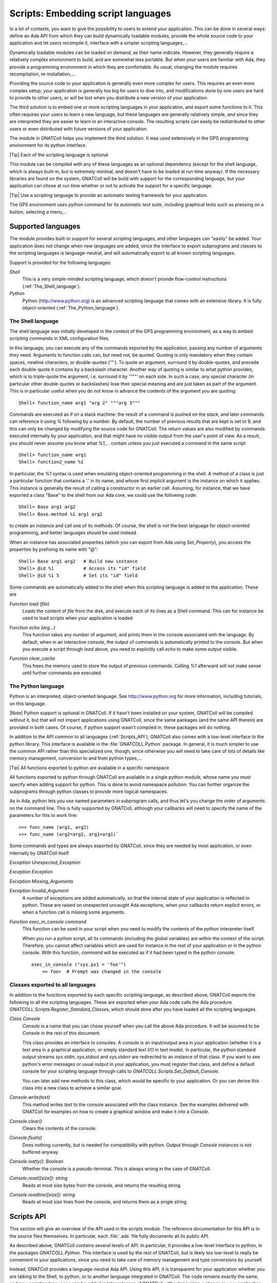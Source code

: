 .. _Embedding_script_languages:

***************************************
**Scripts**: Embedding script languages
***************************************

In a lot of contexts, you want to give the possibility to users to extend
your application. This can be done in several ways: define an Ada API from
which they can build dynamically loadable modules, provide the whole source
code to your application and let users recompile it, interface with a simpler
scripting languages,...

Dynamically loadable modules can be loaded on demand, as their name indicate.
However, they generally require a relatively complex environment to build,
and are somewhat less portable. But when your users are familiar with Ada,
they provide a programming environment in which they are comfortable.
As usual, changing the module requires recompilation, re-installation,...

Providing the source code to your application is generally even more
complex for users. This requires an even more complex setup, your application
is generally too big for users to dive into, and modifications done by one
users are hard to provide to other users, or will be lost when you
distribute a new version of your application.

The third solution is to embed one or more scripting languages in your
application, and export some functions to it. This often requires your users
to learn a new language, but these languages are generally relatively simple,
and since they are interpreted they are easier to learn in an interactive
console. The resulting scripts can easily be redistributed to other users or
even distributed with future versions of your application.

The module in GNATColl helps you implement the third solution. It was
used extensively in the GPS programming environment for its python interface.

|Tip| Each of the scripting language is optional

This module can be compiled with any of these languages as an optional
dependency (except for the shell language, which is always built-in, but is
extremely minimal, and doesn't have to be loaded at run time anyway).
If the necessary libraries are found on the system, GNATColl will
be build with support for the corresponding language, but your application
can chose at run time whether or not to activate the support for a specific
language.

.. index:: test driver
.. index:: testing your application

|Tip| Use a scripting language to provide an automatic testing framework for
your application.

The GPS environment uses python command for its *automatic test suite*,
including graphical tests such as pressing on a button, selecting a
menu,...

.. _Supported_languages:

Supported languages
===================

The module provides built-in support for several scripting languages, and
other languages can "easily" be added. Your application does not change
when new languages are added, since the interface to export subprograms
and classes to the scripting languages is language-neutral, and will
automatically export to all known scripting languages.

Support is provided for the following languages:

*Shell*
  This is a very simple-minded scripting language, which doesn't provide
  flow-control instructions (:ref:`The_Shell_language`).

*Python*
  Python (`http://www.python.org <http://www.python.org>`_) is an advanced scripting language
  that comes with an extensive library. It is fully object-oriented
  (:ref:`The_Python_language`).


.. _The_Shell_language:

The Shell language
------------------

The shell language was initially developed in the context of the GPS
programming environment, as a way to embed scripting commands in XML
configuration files.

In this language, you can execute any of the commands exported by the
application, passing any number of arguments they need. Arguments to function
calls can, but need not, be quoted. Quoting is only mandatory when they
contain spaces, newline characters, or double-quotes ('"'). To quote an
argument, surround it by double-quotes, and precede each double-quote it
contains by a backslash character. Another way of quoting is similar to
what python provides, which is to triple-quote the argument, i.e. surround it
by '"""' on each side. In such a case, any special character (in particular
other double-quotes or backslashes) lose their special meaning and are just
taken as part of the argument. This is in particular useful when you do not
know in advance the contents of the argument you are quoting::

  Shell> function_name arg1 "arg 2" """arg 3"""
  
Commands are executed as if on a stack machine: the result of a command is
pushed on the stack, and later commands can reference it using `%`
following by a number. By default, the number of previous results that are
kept is set to 9, and this can only be changed by modifying the source code
for GNATColl. The return values are also modified by commands executed
internally by your application, and that might have no visible output from
the user's point of view. As a result, you should never assume you know
what `%1`,... contain unless you just executed a command in the
same script::

  Shell> function_name arg1
  Shell> function2_name %1

In particular, the `%1` syntax is used when emulating object-oriented
programming in the shell. A method of a class is just a particular function
that contains a '.' in its name, and whose first implicit argument is the
instance on which it applies. This instance is generally the result of
calling a constructor in an earlier call. Assuming, for instance, that we
have exported a class "Base" to the shell from our Ada core, we could use
the following code::

  Shell> Base arg1 arg2
  Shell> Base.method %1 arg1 arg2
  
to create an instance and call one of its methods.
Of course, the shell is not the best language for object-oriented programming,
and better languages should be used instead.

When an instance has associated properties (which you can export from Ada
using `Set_Property`), you access the properties by prefixing its name
with "@"::
  
  Shell> Base arg1 arg2   # Build new instance
  Shell> @id %1           # Access its "id" field
  Shell> @id %1 5         # Set its "id" field
  

Some commands are automatically added to the shell when this scripting
language is added to the application. These are

.. index:: Function load

`Function load (file)`
  Loads the content of `file` from the disk, and execute each of its lines as
  a Shell command. This can for instance be used to load scripts when your
  application is loaded

.. index:: Function echo

`Function echo (arg...)`
  This function takes any number of argument, and prints them in the console
  associated with the language. By default, when in an interactive console, the
  output of commands is automatically printed to the console. But when you
  execute a script through `load` above, you need to explicitly call
  `echo` to make some output visible.

.. index:: Function clear_cache

`Function clear_cache`
  This frees the memory used to store the output of previous commands. Calling
  `%1` afterward will not make sense until further commands are executed.

.. _The_Python_language:

The Python language
-------------------

.. highlight:: python
.. index:: Python

Python is an interpreted, object-oriented language. See
`http://www.python.org <http://www.python.org>`_ for more information, including tutorials, on
this language.

|Note| Python support is optional in GNATColl. If it hasn't been installed
on your system, GNATColl will be compiled without it, but that
will not impact applications using GNATColl, since the same packages
(and the same API therein) are provided in both cases. Of course, if python
support wasn't compiled in, these packages will do nothing.

.. index:: GNATCOLL.Python
.. index:: gnatcoll-python.ads

In addition to the API common to all languages (:ref:`Scripts_API`),
GNATColl also comes with a low-level interface to the python
library. This interface is available in the :file:`GNATCOLL.Python` package.
In general, it is much simpler to use the common API rather than this
specialized one, though, since otherwise you will need to take care of lots
of details like memory management, conversion to and from python types,...

|Tip| All functions exported to python are available in a specific namespace

All functions exported to python through GNATColl are available in
a single python module, whose name you must specify when adding support
for python. This is done to avoid namespace pollution. You can further
organize the subprograms through python classes to provide more logical
namespaces.

As in Ada, python lets you use named parameters in subprogram calls,
and thus let's you change the order of arguments on the command line.
This is fully supported by GNATColl, although your callbacks will
need to specify the name of the parameters for this to work fine::

  >>> func_name (arg1, arg2)
  >>> func_name (arg2=arg2, arg1=arg1)`

Some commands and types are always exported by GNATColl, since they
are needed by most application, or even internally by GNATColl
itself.

.. index::  Exception Unexpected_Exception

`Exception Unexpected_Exception`

.. index:: Exception Exception

`Exception Exception`

.. index:: Exception Missing_Arguments

`Exception Missing_Arguments`

.. index:: Exception Invalid_Argument

`Exception Invalid_Argument`
  A number of exceptions are added automatically, so that the internal
  state of your application is reflected in python. These are raised on
  unexpected uncaught Ada exceptions, when your callbacks return explicit
  errors, or when a function call is missing some arguments.

.. index:: Function exec_in_console

`Function exec_in_console command`
  This function can be used in your script when you need to modify the
  contents of the python interpreter itself.

  When you run a python script, all its commands (including the global
  variables) are within the context of the script. Therefore, you cannot
  affect variables which are used for instance in the rest of your
  application or in the python console. With this function, `command`
  will be executed as if it had been typed in the python console::

    exec_in_console ("sys.ps1 = 'foo'")
    	=> foo>  # Prompt was changed in the console


.. _Classes_exported_to_all_languages:

Classes exported to all languages
---------------------------------

In addition to the functions exported by each specific scripting language,
as described above, GNATColl exports the following to all the
scripting languages. These are exported when your Ada code calls the
Ada procedure `GNATCOLL.Scripts.Register_Standard_Classes`, which should
done after you have loaded all the scripting languages.

.. index:: Class Console

`Class Console`
  `Console` is a name that you can chose yourself when you call the
  above Ada procedure. It will be assumed to be `Console` in the rest
  of this document.

  This class provides an interface to consoles. A console is an input/output
  area in your application (whether it is a text area in a graphical
  application, or simply standard text I/O in text mode). In particular,
  the python standard output streams `sys.stdin`, `sys.stdout`
  and `sys.stderr` are redirected to an instance of that class. If you
  want to see python's error messages or usual output in your application,
  you must register that class, and define a default console for your
  scripting language through calls to
  `GNATCOLL.Scripts.Set_Default_Console`.

  You can later add new methods to this class, which would be specific to your
  application. Or you can derive this class into a new class to achieve a
  similar goal.

.. index:: Console.write

`Console.write(text)`
  This method writes `text` to the console associated with the class
  instance. See the examples delivered with GNATColl for examples on
  how to create a graphical window and make it into a `Console`.

.. index:: Console.clear

`Console.clear()`
  Clears the contents of the console.

.. index:: Console.flush

`Console.flush()`
  Does nothing currently, but is needed for compatibility with python.
  Output through `Console` instances is not buffered anyway.

.. index:: Console.isatty

`Console.isatty(): Boolean`
  Whether the console is a pseudo-terminal. This is always wrong in the
  case of GNATColl.

.. index:: Console.read

`Console.read([size]): string`
  Reads at most `size` bytes from the console, and returns the resulting
  string.

.. index:: Console.readline

`Console.readline([size]): string`
  Reads at most `size` lines from the console, and returns them as a single
  string.

.. _Scripts_API:

Scripts API
===========

This section will give an overview of the API used in the scripts module.
The reference documentation for this API is in the source files themselves. In
particular, each :file:`.ads` file fully documents all its public API.

As described above, GNATColl contains several levels of API. In
particular, it provides a low-level interface to python, in the packages
`GNATCOLL.Python`. This interface is used by the rest of GNATColl,
but is likely too low-level to really be convenient in your applications,
since you need to take care of memory management and type conversions by
yourself.

Instead, GNATColl provides a language-neutral Ada API. Using this
API, it is transparent for your application whether you are talking to the
Shell, to python, or to another language integrated in GNATColl.
The code remains exactly the same, and new scripting languages can be added
in later releases of GNATColl without requiring a change in your
application. This flexibility is central to the design of GNATColl.

In exchange for that flexibility, however, there are language-specific
features that cannot be performed through the GNATColl API. At
present, this includes for instance exporting functions that return hash
tables. But GNATColl doesn't try to export the greatest set of
features common to all languages. On the contrary, it tries to fully
support all the languages, and provide reasonable fallback for languages
that do not support that feature. For instance, named parameters (which
are a part of the python language) are fully supported, although the
shell language doesn't support them. But that's an implementation detail
transparent to your own application.

Likewise, your application might decide to always load the python
scripting language. If GNATColl wasn't compiled with python support,
the corresponding Ada function still exists (and thus your code still
compiles), although of course it does nothing. But since the rest of the
code is independent of python, this is totally transparent for your
application.

|Tip| GNATColl comes with some examples, which you can use
as a reference when building your own application.
See the :file:`<prefix>/share/examples/gnatcoll` directory.

Interfacing your application with the scripting module is a multistep
process:

* You *must* **initialize** GNATColl and decide which features
  to load
* You *can* create an **interactive console** for the various
  languages, so that users can perform experiments interactively. This
  is optional, and you could decide to keep the scripting language has a
  hidden implementation detail (or just for automatic testing purposes
  for instance)
* You *can* **export** some classes and methods.
  This is optional, but it doesn't really make sense to just embed a
  scripting language and export nothing to it. In such a case, you might
  as well spawn a separate executable.
* You *can* load **start up scripts** or plug-ins that users have
  written to extend your application.

.. _Initializing_the_scripting_module:

Initializing the scripting module
---------------------------------

GNATColl must be initialized properly in order to provide added
value to your application. This cannot be done automatically simply by
depending on the library, since this initialization requires multiple-step
that must be done at specific moments in the initialization of your whole
application.

This initialization does not depend on whether you have build support
for python in GNATColl. The same packages and subprograms
are available in all cases, and therefore you do not need conditional
compilation in your application to support the various cases.

.. _Create_the_scripts_repository:

Create the scripts repository
^^^^^^^^^^^^^^^^^^^^^^^^^^^^^

The type `GNATCOLL.Scripts.Scripts_Repository` will contain various
variables common to all the scripting languages, as well as a list of the
languages that were activated. This is the starting point for all other
types, since from there you have access to everything. You will have only
one variable of this type in your application, but it should generally be
available from all the code that interfaces with the scripting language.

Like the rest of GNATColl, this is a tagged type, which you can
extend in your own code. For instance, the GPS programming environment is
organized as a kernel and several optional modules. The kernel provides
the core functionality of GPS, and should be available from most functions
that interface with the scripting languages. Since these functions have
very specific profiles, we cannot pass additional arguments to them. One
way to work around this limitation is to store the additional arguments
(in this case a pointer to the kernel) in a class derived from
`Scripts_Repository_Data`.

.. highlight:: ada

As a result, the code would look like::

  with GNATCOLL.Scripts;
  Repo : Scripts_Repository := new Scripts_Repository_Record;

or, in the more complex case of GPS described above::

  type Kernel_Scripts_Repository is new
     Scripts_Repository_Data with record
        Kernel : ...;
  end record;
  Repo : Scripts_Repository := new Kernel_Scripts_Repository'
     (Scripts_Repository_Data with Kernel => ...);

.. _Loading_the_scripting_language:

Loading the scripting language
^^^^^^^^^^^^^^^^^^^^^^^^^^^^^^

The next step is to decide which scripting languages should be made
available to users. This must be done before any function is exported,
since only functions exported after a language has been loaded will be
made available in that language.

|Note| If for instance python support was build into GNATColl, and
if you decide not to make it available to users, your application will
still be linked with :file:`libpython`. It is therefore recommended although
not mandatory to only build those languages that you will use.

This is done through a simple call to one or more subprograms. The following
example registers both the shell and python languages::

  with GNATCOLL.Scripts.Python;
  with GNATCOLL.Scripts.Shell;
  Register_Shell_Scripting (Repo);
  Register_Python_Scripting (Repo, "MyModule");

.. index:: Procedure Register_Shell_Scripting

`Procedure Register_Shell_Scripting (Repo)`
  This adds support for the shell language. Any class or function that is
  now exported through GNATColl will be made available in the shell

.. index:: Procedure Register_Python_Scripting

`Procedure Register_Python_Scripting (Repo, Module_Name)`
  This adds support for the python language. Any class or function exported
  from now on will be made available in python, in the module specified
  by `Module_Name`

.. _Exporting_standard_classes:

Exporting standard classes
^^^^^^^^^^^^^^^^^^^^^^^^^^

To be fully functional, GNATColl requires some predefined classes
to be exported to all languages (:ref:`Classes_exported_to_all_languages`).
For instance, the `Console` class is needed for proper interactive with
the consoles associated with each language.

These classes are created with the following code::

  Register_Standard_Classes (Repo, "Console");

This must be done only after all the scripting languages were loaded in the
previous step, since otherwise the new classes would not be visible in the
other languages.

.. index:: Procedure Register_Standard_Classes

`Procedure Register_Standard_Classes(Repo,Console_Class)`
  The second parameter `Console_Class` is the name of the class that
  is bound to a console, and thus provides input/output support. You can chose
  this name so that it matches the classes you intend to export later on from
  your application.

.. _Creating_interactive_consoles:

Creating interactive consoles
-----------------------------

The goal of the scripting module in GNATColl is to work both in
text-only applications and graphical applications.
However, in both cases applications will need a way to capture the output
of scripting languages and display them to the user (at least for errors, to
help debugging scripts), and possibly emulate input when a script is waiting
for such input.

GNATColl solved this problem by using an abstract class
`GNATCOLL.Scripts.Virtual_Console_Record` that defines an API for these
consoles. This API is used throughout `GNATCOLL.Scripts` whenever input or
output has to be performed.

|Tip| The :file:`examples/` directory in the GNATColl package
shows how to implement a console in text mode and in graphical mode.

If you want to provide feedback or interact with users, you will need to
provide an actual implementation for these `Virtual_Console`, specific
to your application. This could be a graphical text window, or based on
`Ada.Text_IO`. The full API is fully documented in
:file:`gnatcoll-scripts.ads`, but here is a list of the main subprograms that
need to be overriden.

.. index:: Virtual_Console.Insert_Text

`Virtual_Console.Insert_Text (Txt)`

.. index:: Virtual_Console.Insert_Log

`Virtual_Console.Insert_Log (Txt)`

.. index:: Virtual_Console.Insert_Error

`Virtual_Console.Insert_Error (Txt)`
  These are the various methods for doing output. Error messages could for
  instance be printed in a different color. Log messages should in general
  be directed elsewhere, and not be made visible to users unless in special
  debugging modes.

.. index:: Virtual_Console.Insert_Prompt

`Virtual_Console.Insert_Prompt (Txt)`
  This method must display a prompt so that the user knows input is expected.
  Graphical consoles will in general need to remember where the prompt ended
  so that they also know where the user input starts

.. index:: Virtual_Console.Set_As_Default_Console

`Virtual_Console.Set_As_Default_Console (Script)`
  This method is called when the console becomes the default console for
  a scripting language. They should in general keep a pointer on that
  language, so that when the user presses :kbd:`enter` they know which language
  must execute the command

.. index:: Virtual_Console.Read 

`Virtual_Console.Read (Size, Whole_Line) : String`
  Read either several characters or whole lines from the console. This is
  called when the user scripts read from their stdin.

.. index:: Virtual_Console.Set_Data_Primitive

`Virtual_Console.Set_Data_Primitive (Instance)`

.. index:: Virtual_Console.Get_Instance

`Virtual_Console.Get_Instance : Console`
  These two methods are responsible for storing an instance of `Console`
  into a `GNATCOLL.Scripts.Class_Instance`. Such an instance is
  what the user
  manipulates from his scripting language. But when he executes a method, the
  Ada callback must know how to get the associated `Virtual_Console`
  back to perform actual operations on it.

  These methods are implemented using one of the `GNATCOLL.Scripts.Set_Data`
  and `GNATCOLL.Scripts.Get_Data` operations when in text mode.

.. highlight:: ada

Once you have created one or more of these console, you can set them as
the default console for each of the scripting languages. This way, any
input/output done by scripts in this language will interact with that
console, instead of being discarded. This is done through code similar
to::

  Console := GtkConsole.Create (...);
  Set_Default_Console
    (Lookup_Scripting_Language (Repo, "python"),
     Virtual_Console (Console));

Creating a new instance of `Console`, although allowed, will by
default create an unusable console. Indeed, depending on your application,
you might want to create a new window, reuse an existing one, or do many
other things when the user does::

  c = Console()

As a result, GNATColl does not try to guess the correct behavior,
and thus does not export a constructor for the console. So in the above
python code, the default python constructor is used. But this constructor
does not associate `c` with any actual `Virtual_Console`, and
thus any call to a method of `c` will result in an error.

To make it possible for users to create their own consoles, you need to
export a `Constructor_Method` (see below) for the `Console`
class. In addition to your own processing, this constructor needs also to
call::
  
     declare
        Inst : constant Class_Instance := Nth_Arg (Data, 1);
     begin
        C := new My_Console_Record;  --  or your own type
        GNATCOLL.Scripts.Set_Data (Inst, C);
     end

.. _Exporting_classes_and_methods:

Exporting classes and methods
-----------------------------

Once all scripting languages have been loaded, you can start exporting
new classes and functions to all the scripting languages. It is important
to realize that through a single Ada call, they are exported to all loaded
scripting languages, without further work required on your part.

.. _Classes_diagram:

Classes diagram
^^^^^^^^^^^^^^^

The following diagram shows the dependencies between the major data types
defined in :file:`GNATCOLL.Scripts`. Most of these are abstract classes that
are implemented by the various scripting languages. Here is a brief description
of the role of each type:

.. index:: class diagram, script module

.. image:: classes.png

.. index:: Class Scripts_Repository

`Class Scripts_Repository`
  As we have seen before, this is a type of which there is a single instance
  in your whole application, and whose main role is to give access to each
  of the scripting languages (`Lookup_Scripting_Language` function), and
  to make it possible to register each exported function only once (it then
  takes care of exporting it to each scripting language).

.. index:: Class Scripting_Language

`Class Scripting_Language`
  Instances of this type represent a specific language. It provides various
  operations to export subprograms, execute commands, create the other types
  described below,... There should exists a single instance of this class per
  supported language.

  This class interacts with the script interpreter (for instance python), and
  all code executed in python goes through this type, which then executes your
  Ada callbacks to perform the actual operation.

  It is also associated with a default console, as described above, so that
  all input and output of the scripts can be made visible to the user.

.. index:: Class Callback_Data

`Class Callback_Data`
  This type is an opaque tagged type that provides a language-independent
  interface to the scripting language. It gives for instance access to the
  various parameters passed to your subprogram (`Nth_Arg` functions),
  allows you to set the return value (`Set_Return_Value` procedure),
  or raise exceptions (`Set_Error_Msg` procedure),...

.. index:: Record Class_Type

`Record Class_Type`
  This type is not tagged, and cannot be extended. It basically represents a
  class in any of the scripting languages, and is used to create new instances
  of that class from Ada.

.. index:: Class Class_Instance

`Class Class_Instance`
  A class instance represents a specific instance of a class. In general,
  such an instance is strongly bound to an instance of an Ada type. For
  instance, if you have a `Foo` type in your application that you wish
  to export, you would create a `Class_Type` called "Foo", and then the
  user can create as many instances as he wants of that class, each of which
  is associated with different values of `Foo` in Ada.

  Another more specific example is the predefined `Console` class. As
  we have seen before, this is a `Virtual_Console` in Ada. You could
  for instance have two graphical windows in your application, each of which
  is a `Virtual_Console`. In the scripting language, this is exported
  as a class named `Console`. The user can create two
  instances of those, each of which is associated with one of your graphical
  windows. This way, executing `Console.write` on these instances would
  print the string on their respective graphical window.

  .. highlight:: python

  Some scripting languages, in particular python, allow you to store any
  data within the class instances. In the example above, the user could for
  instance store the time stamp of the last output in each of the instances.
  It is therefore important that, as much as possible, you always return the
  same `Class_Instance` for a given Ada object. See the following
  python example::

    myconsole = Console ("title") # Create new console
    myconsole.mydata = "20060619"  # Any data, really
    myconsole = Console ("title2")  # Create another window
    myconsole = Console ("title") # Must be same as first, 
    print myconsole.mydata  # so that this prints "20060619"

.. index:: Class Instance_Property

`Class Instance_Property`
  As we have seen above, a `Class_Instance` is associated in general with
  an Ada object. This `Instance_Property` tagged type should be extended
  for each Ada type you want to be able to store in a `Class_Instance`.
  You can then use the `Set_Data` and `Get_Data` methods of the
  `Class_Instance` to get and retrieve that associated Ada object.

.. index:: Class Subprogram_Record

`Class Subprogram_Record`
  This class represents a callback in the scripting language, that is some
  code that can be executed when some conditions are met.

  The exact semantic here depends on each of the programming languages. For
  instance, if you are programming in python, this is the name of a python
  method to execute. If you are programming in shell, this is any shell code.

  .. highlight:: python

  The idea here is to blend in as smoothly as possible with the usual constructs
  of each language. For instance, in python one would prefer to write the
  second line rather than the third::

    def on_exit():
       pass
    set_on_exit_callback(on_exit)   # Yes, python style
    set_on_exit_callback("on_exit") # No

  The last line (using a string as a parameter) would be extremely unusual
  in python, and would for instance force you to qualify the subprogram name
  with the name of its namespace (there would be no implicit namespace
  resolution).

  To support this special type of parameters, the `Subprogram_Record`
  type was created in Ada.

Although the exact way they are all these types are created is largely
irrelevant to your specific application in general, it might be useful for you
to override part of the types to provide more advanced features. For instance,
GPS redefines its own Shell language, that has basically the same behavior as
the Shell language described above but whose `Subprogram_Record` in fact
execute internal GPS actions rather than any shell code.

.. _Exporting_functions:

Exporting functions
^^^^^^^^^^^^^^^^^^^

.. highlight:: ada

All functions that you export to the scripting languages will result in a
call to an Ada subprogram from your own application. This subprogram must
have the following profile::

  procedure Handler
     (Data    : in out Callback_Data'Class;
      Command : String);

The first parameter `Data` gives you access to the parameters of the
subprogram as passed from the scripting language, and the second parameter
`Command` is the name of the command to execute. The idea behind this
second parameter is that a single Ada procedure might handle several
different script function (for instance because they require common actions
to be performed).

.. index:: Register_Command

`Register_Command (Repo,Command,Min_Args,Max_Args,Handler)`
  Each of the shell functions is then exported through a call to
  `Register_Command`. In its simplest form, this procedure takes the
  following arguments. `Repo` is the scripts repository, so that the
  command is exported to all the scripting languages. `Command` is the
  name of the command. `Min_Args` and `Max_Args` are the minimum and
  maximum number of arguments. Most language allow option parameters, and
  this is how you specify them. `Handler` is the Ada procedure to call
  to execute the command.

Here is a simple example. It implements a function called `Add`, which
takes two integers in parameter, and returns their sum::

  Arg1_C : aliased constant String := "arg1";
  Arg2_C : aliased constant String := "arg2";

  procedure Sum
     (Data : in out Callback_Data'Class;
      Command : String)
  is
     Arg1, Arg2 : Integer;
  begin
     Name_Parameters ((1 => Arg1_C'Access, 2 => Arg2_C'Access));
     Arg1 := Nth_Arg (Data, 1);
     Arg2 := Nth_Arg (Data, 2);
     Set_Return_Value (Data, Arg1 + Arg2);
  end Sum;

  Register_Command (Repo, "sum", 2, 2, Sum'Access);

This is not the most useful function to export! Still, it illustrates a
number of important concepts.

Automatic parameters types
~~~~~~~~~~~~~~~~~~~~~~~~~~

When the command is registered, the number of arguments is specified.
This means that GNATColl will check on its own whether the right
number of arguments is provided. But the type of these arguments is not
specified. Instead, your callback should proceed as if they were correct,
and try to retrieve them through one of the numerous `Nth_Arg`
functions. In the example above, we assume they are integer. But if one of
them was passed as a string, an exception would be raised and sent back to
the scripting language to display a proper error message to the user. You
have nothing special to do here.

Support for named parameters
~~~~~~~~~~~~~~~~~~~~~~~~~~~~

Some languages (especially python) support named parameters, ie parameters
can be specified in any order on the command line, as long as they are
properly identified (very similar to Ada's own capabilities). In the example
above, the call to `Name_Parameters` is really optional, but adds this
support for your own functions as well. You just have to specify the name
of the parameters, and GNATColl will then ensure that when you
call `Nth_Arg` the parameter number 1 is really "arg1".
For scripting languages that do not support named parameters, this has no
effect.

Your code can then perform as complex a code as needed, and finally
return a value (or not) to the scripting language, through a call to
`Set_Return_Value`.

.. highlight:: python

After the above code has been executed, your users can go to the python
console and type for instance::

  from MyModule import *    # MyModule is the name we declared above
  print sum (1,2)
  	=> 3
  print sum ()
  	=> Error:  Wrong number of parameters
  print sum ("1", 2)
  	=> Error:  Parameter 1 should be an integer
  print sum (arg2=2, arg1=1)
  	=> 3

.. _Exporting_classes:

Exporting classes
^^^^^^^^^^^^^^^^^

Whenever you want to make an Ada type accessible through the scripting
languages, you should export it as a class. For object-oriented languages,
this would map to the appropriate concept. For other languages, this provides
a namespace, so that each method of the class now takes an additional first
parameter which is the instance of the class, and the name of the method is
prefixed by the class name.

.. highlight:: ada

Creating a new class is done through a call to `New_Class`, as shown
in the example below::

  MyClass : Class_Type;
  MyClass := GNATCOLL.Scripts.New_Class (Repo, "MyClass");

At this stage, nothing is visible in the scripting language, but all the
required setup has been done internally so that you can now add methods to
this class.

You can then register the class methods in the same way that you registered
functions. An additional parameter `Class` exists for
`Register_Command`. A method is really just a standard function that
has an implicit first parameter which is a `Class_Instance`. This
extra parameter should not be taken into account in `Min_Args` and
`Max_Args`. You can also declare the method as a static method, ie
one that doesn't take this extra implicit parameter, and basically just
uses the class as a namespace.

Some special method names are available. In particular,
`Constructor_Method` should be used for the constructor of a class.
It is a method that receives, as its first argument, a class instance that
has just been created. It should associate that instance with the Ada
object it represents.

.. highlight:: python

Here is a simple example that exports a class. Each instance of this class
is associated with a string, passed in parameter to the constructor. The
class has a single method `print`, which prints its string parameter
prefixed by the instance's string. To start with, here is a python example
on what we want to achieve::

  c1 = MyClass ("prefix1")
  c1.print ("foo")
  	=> "prefix1 foo"
  c2 = MyClass ()  # Using a default prefix
  c2.print ("foo")
  	=> "default foo"

.. highlight:: ada

Here is the corresponding Ada code::

  with GNATCOLL.Scripts.Impl;
  procedure Handler
     (Data : **in out** Callback_Data'Class; Command : String)
  is
     Inst : Class_Instance := Nth_Arg (Data, 1, MyClass);
  begin
     if Command = Constructor_Method then
       Set_Data (Inst, MyClass, Nth_Arg (Data, 2, "default"));
     elsif Command = "print" then
       Insert_Text
          (Get_Script (Data), null,
           String'(Get_Data (Inst)) & " " & Nth_Arg (Data, 2));
     end if;
  end Handler;

  Register_Command
    (Repo, Constructor_Method, 0, 1, Handler'Access, MyClass);
  Register_Command
    (Repo, "print", 1, 1, Handler'Access, MyClass);

This example also demonstrates a few concepts: the constructor is declared
as a method that takes one optional argument. The default value is in
fact passed in the call to `Nth_Arg` and is set to "default".
In the handler, we know there is always a first argument which is the
instance on which the method applies. The implementation for the
constructor stores the prefix in the instance itself, so that several
instances can have different prefixes (we can't use global variables,
of course, since we don't know in advance how many instances will exist).
The implementation for `print` inserts code in the default console
for the script (we could of course use `Put_Line` or any other way
to output data), and computes the string to output by concatenating the
instance's prefix and the parameter to `print`.

Note that `Set_Data` and `Get_Data` take the class in parameter,
in addition to the class instance. This is needed for proper handling of
multiple inheritance: say we have a class `C` that extends two classes
`A` and `B`. The Ada code that deals with `A` associates an
integer with the class instance, whereas the code that deals with `B`
associates a string. Now, if you have an instance of `C` but call a
method inherited from `A`, and if `Get_Data` didn't specify the
class, there would be a risk that a string would be returned instead of the
expected integer. In fact, the proper solution here is that both `A`
and `B` store their preferred data at the same time in the instances,
but only fetch the one they actually need. Therefore instances of `C`
are associated with two datas.

Here is a more advanced example that shows how to export an Ada object. Let's
assume we have the following Ada type that we want to make available to
scripts::

  type MyType is record
     Field : Integer;
  end record;

As you can see, this is not a tagged type, but could certainly be. There is
of course no procedure `Set_Data` in :file:`GNATCOLL.Scripts` that enables
us to store `MyType` in a `Class_Instance`. This example shows how
to write such a procedure. The rest of the code would be similar to the
first example, with a constructor that calls `Set_Data`, and methods
that call `Get_Data`::

  type MyPropsR is new Instance_Property_Record with record
     Val : MyType;
  end record;
  type MyProps is access all MyPropsR'Class;

  procedure Set_Data
    (Inst : Class_Instance; Val : MyType)
  is
  begin
    Set_Data (Inst, Get_Name (MyClass), MyPropsR'(Val => Val));
  end Set_Data;

  function Get_Data (Inst : Class_Instance) return MyType is
     Data : MyProps := MyProps (Instance_Property'
        (Get_Data (Inst, Get_Name (MyClass))));
  begin
     return Data.Val;
  end Get_Data;

Several aspects worth noting in this example. Each data is associated with
a name, not a class as in the previous example. That's in fact the same
thing, and mostly for historical reasons. We have to create our own
instance of `Instance_Property_Record` to store the data, but the
implementation presents no special difficulty. In fact, we don't absolutely
need to create `Set_Data` and `Get_Data` and could do everything
inline in the method implementation, but it is cleaner this way and easier
to reuse.

GNATColl is fully responsible for managing the lifetime of the
data associated with the class instances and you can override the procedure
`Destroy` if you need special memory management.

.. _Reusing_class_instances:

Reusing class instances
^^^^^^^^^^^^^^^^^^^^^^^

We mentioned above that it is more convenient for users of your exported
classes if you always return the same class instance for the same Ada
object (for instance a graphical window should always be associated with
the same class instance), so that users can associate their own internal
data with them.

GNATColl provides a few types to facilitate this. In passing, it
is worth noting that in fact the Ada objects will be associated with a
single instance *per scripting language*, but each language has its
own instance. Data is not magically transferred from python to shell!

You should store the list of associated instances with
your object. The type `GNATCOLL.Scripts.Instance_List_Access` is meant for
that purpose, and provides two `Set` and `Get` primitives
to retrieve existing instances.

The final aspect to consider here is how to return existing instances.
This cannot be done from the constructor method, since when it is called
it has already received the created instance (this is forced by python, and
was done the same for other languages for compatibility reasons).
There are two ways to work around that limitation:

* Static `get` methods

  .. highlight:: python

  With each of your classes, you can export a static method generally called
  `get` that takes in parameter a way to identify an existing instance,
  and either return it or create a new one. It is also recommended to disable
  the constructor, ie force it to raise an error. Let's examine the python
  code as it would be used::

    ed = Editor ("file.adb")  # constructor
    	=> Error, cannot construct instances
    ed = Editor.get ("file.adb")
    	=> Create a new instance
    ed2 = Editor.get ("file.adb")
    	=> Return existing instance
    ed == ed2
    	=> True	
    
  .. highlight:: ada

  The corresponding Ada code would be something like::

    type MyType is record
       Val : Integer;
       Inst : Instance_List_Access;
    end record;
    type MyTypeAccess is access all MyType;
    procedure Handler
      (Data : in out Callback_Data'Class; Cmd : String)
    is
       Inst : Class_Instance;
       Tmp  : MyTypeAccess;
    begin
       if Cmd = Constructor_Method then
         Set_Error_Msg (Data, "cannot construct instances");
       elsif Cmd = "get" then
         Tmp := check_if_exists (Nth_Arg (Data, 1));
         if Tmp = null then
            Tmp := create_new_mytype (Nth_Arg (Data, 1));
            Tmp.Inst := new Instance_List;
         end if;
         Inst := Get (Tmp.Inst.all, Get_Script (Data));
         if Inst = No_Class_Instance then
            Inst := New_Instance (Get_Script (Data), MyClass);
            Set (Tmp.Inst.all, Get_Script (Data), Inst);
            Set_Data (Inst, Tmp);
         end if;
         Set_Return_Value (Data, Inst);
       end if;
    end Handler;

* Factory classes

  The standard way to do this in python, which applies to other languages
  as well, is to use the Factory design pattern. For this, we need to
  create one class (`MyClassImpl`) and one factory
  function (`MyClass`).

  .. highlight:: python

  The python code now looks like::

    ed = MyClass ("file.adb")  # Create new instance
    	=> ed is of type MyClassImpl
    ed = MyClass ("file.adb")  # return same instance
    ed.do_something()
    

  It is important to realize that in the call above, we are not calling
  the constructor of a class, but a function. At the Ada level, the function
  has basically the same implementation as the one we gave for `get`
  above. But the python code looks nicer because we do not have these
  additional `.get()` calls. The name of the class `MyClassImpl`
  doesn't appear anywhere in the python code, so this is mostly transparent.

  However, if you have more than one scripting language, in particular for
  the shell, the code looks less nice in this case::

    MyClass "file.adb"
    	=>  <MyClassImpl_Instance_0x12345>
    MyClassImpl.do_something %1
    
  and the new name of the class is visible in the method call.


.. _Executing_startup_scripts:

Executing startup scripts
-------------------------

The final step in starting up your application is to load extensions or
plug-ins written in one of the scripting languages.

There is not much to be said here, except that you should use the
`GNATCOLL.Scripts.Execute_File` procedure to do so.

.. _Debugging_scripts:

Multithreading applications and scripts
---------------------------------------

Python itself is not thread-safe. So a single thread can call the python C API
at a time. To enforce this, the python interpreter provides a global
interpreter lock, which you must acquire before calling the C API, and release
when you are done. To simulate multitasking, the python interpreter will in
fact release and reacquire the lock every 100 micro-instructions (opcodes in
the python virtual machine), to give a chance to run to other tasks. So this is
preemptive multitasking.

The threads that are created in Ada that do not need access to python do not
need any special handling. However, those that need access to python must make
a special function call before they first call the python C API, so that python
can create a thread-specific data for them.

`GNATCOLL.Scripts.Python` contains a number of subprograms to interact with the
global interpreter lock of the python engine. The initialization of your
application needs to do two extra calls::

     Register_Python_Scripting (...);
     Initialize_Threads_Support;   --  Also acquires the lock
     Begin_Allow_Threads;          --  Releases the lock

Whenever a task needs to execute python commands (or basically use any
subprogram from `GNATCOLL.Scripts`, it needs to do the following::

     Ensure_Thread_State;   --  Block all python threads
     ...  access to python C API as usual
     Begin_Allow_Threads;   --  Let other python threads run

In some cases, the simplest is to get the lock at the beginning of the task,
and release it when done. This assumes the task executes fast enough. In other
cases, you will need finer grain control over the lock.

Debugging scripts
-----------------

GNATColl provides a convenient hook to debug your script. By default,
a script (python for instance) will call your Ada callback, which might
raise errors. Most of the time, the error should indeed be reported to the
user, and you can thus raise a standard exception, or call
`Set_Error_Msg`.

But if you wish to know which script was executing the command, it is
generally not doable. You can however activate a trace
(:ref:`Logging_information`) called `"PYTHON.TB"` (for "traceback"), which will
output the name of the command that is being executed, as well as the
full traceback within the python scripts. This will help you locate which
script is raising an exception.

